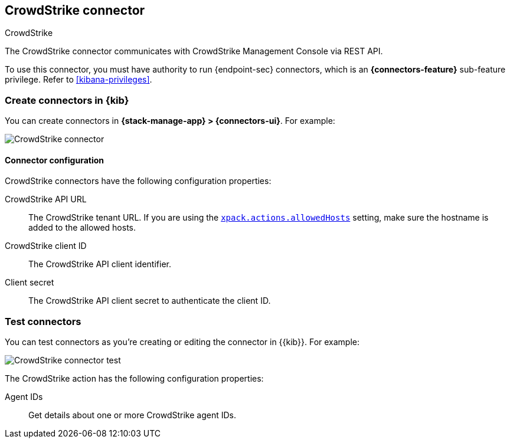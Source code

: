 [[crowdstrike-action-type]]
== CrowdStrike connector
++++
<titleabbrev>CrowdStrike</titleabbrev>
++++
:frontmatter-description: Add a connector that can use the CrowdStrike API to send actions.
:frontmatter-tags-products: [kibana] 
:frontmatter-tags-content-type: [how-to] 
:frontmatter-tags-user-goals: [configure]

The CrowdStrike connector communicates with CrowdStrike Management Console via REST API.

To use this connector, you must have authority to run {endpoint-sec} connectors, which is an *{connectors-feature}* sub-feature privilege. Refer to <<kibana-privileges>>.

[float]
[[define-crowdstrike-ui]]
=== Create connectors in {kib}

You can create connectors in *{stack-manage-app} > {connectors-ui}*. For example:

[role="screenshot"]
image::management/connectors/images/crowdstrike-connector.png[CrowdStrike connector]

[float]
[[crowdstrike-connector-configuration]]
==== Connector configuration

CrowdStrike connectors have the following configuration properties:

CrowdStrike API URL:: The CrowdStrike tenant URL. If you are using the <<action-settings,`xpack.actions.allowedHosts`>> setting, make sure the hostname is added to the allowed hosts.
CrowdStrike client ID::  The CrowdStrike API client identifier.
Client secret::  The CrowdStrike API client secret to authenticate the client ID.

[float]
[[crowdstrike-action-parameters]]
=== Test connectors

You can test connectors as you're creating or editing the connector in {{kib}}. For example:

[role="screenshot"]
image::management/connectors/images/crowdstrike-connector-test.png[CrowdStrike connector test]

The CrowdStrike action has the following configuration properties:

Agent IDs::   Get details about one or more CrowdStrike agent IDs.
